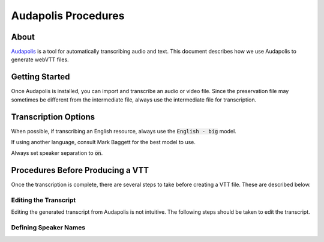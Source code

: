Audapolis Procedures
====================

About
-----

`Audapolis <https://github.com/audapolis/audapolis>`_ is a tool for automatically transcribing audio and text.
This document describes how we use Audapolis to generate webVTT files.

Getting Started
---------------

Once Audapolis is installed, you can import and transcribe an audio or video file. Since the preservation file may
sometimes be different from the intermediate file, always use the intermediate file for transcription.

Transcription Options
---------------------

When possible, if transcribing an English resource, always use the :code:`English - big` model.

If using another language, consult Mark Baggett for the best model to use.

Always set speaker separation to :code:`on`.

Procedures Before Producing a VTT
---------------------------------

Once the transcription is complete, there are several steps to take before creating a VTT file. These are described below.

======================
Editing the Transcript
======================

Editing the generated transcript from Audapolis is not intuitive. The following steps should be taken to edit the transcript.

======================
Defining Speaker Names
======================



